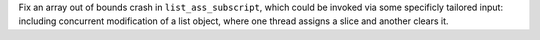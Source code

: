 Fix an array out of bounds crash in ``list_ass_subscript``, which could be
invoked via some specificly tailored input: including concurrent modification
of a list object, where one thread assigns a slice and another clears it.
